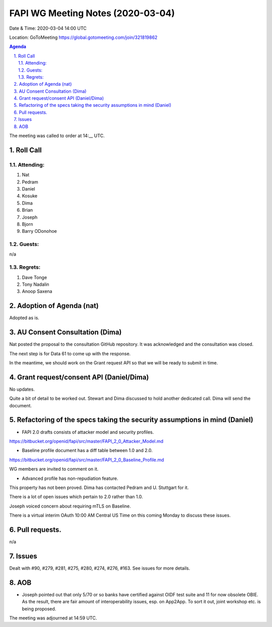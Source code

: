 ============================================
FAPI WG Meeting Notes (2020-03-04) 
============================================
Date & Time: 2020-03-04 14:00 UTC

Location: GoToMeeting https://global.gotomeeting.com/join/321819862

.. sectnum:: 
   :suffix: .


.. contents:: Agenda

The meeting was called to order at 14:__ UTC. 

Roll Call 
===========
Attending:
--------------------
#. Nat
#. Pedram
#. Daniel
#. Kosuke
#. Dima
#. Brian
#. Joseph
#. Bjorn
#. Barry ODonohoe


Guests:
--------------
n/a

Regrets: 
---------------------   
#. Dave Tonge
#. Tony Nadalin
#. Anoop Saxena

Adoption of Agenda (nat)
===========================
Adopted as is. 

AU Consent Consultation (Dima)
========================================
Nat posted the proposal to the consultation GitHub repository. 
It was acknowledged and the consultation was closed. 

The next step is for Data 61 to come up with the response. 

In the meantime, we should work on the Grant request API so that we will be ready to submit in time. 

Grant request/consent API (Daniel/Dima)
====================================================
No updates. 

Quite a bit of detail to be worked out. 
Stewart and Dima discussed to hold another dedicated call. 
Dima will send the document. 

Refactoring of the specs taking the security assumptions in mind (Daniel)
==========================================================================
* FAPI 2.0 drafts consists of attacker model and security profiles. 

https://bitbucket.org/openid/fapi/src/master/FAPI_2_0_Attacker_Model.md

* Baseline profile document has a diff table between 1.0 and 2.0. 

https://bitbucket.org/openid/fapi/src/master/FAPI_2_0_Baseline_Profile.md

WG members are invited to comment on it. 

* Advanced profile has non-repudiation feature. 

This property has not been proved. Dima has contacted Pedram and U. Stuttgart for it. 

There is a lot of open issues which pertain to 2.0 rather than 1.0. 

Joseph voiced concern about requiring mTLS on Baseline. 

There is a virtual interim OAuth 10:00 AM Central US Time on this coming Monday to discuss these issues. 


Pull requests. 
==================
n/a

Issues
========
Dealt with #90, #279, #281, #275, #280, #274, #276, #163. 
See issues for more details. 

AOB
==========================
* Joseph pointed out that only 5/70 or so banks have certified against OIDF test suite and 11 for now obsolete OBIE. As the result, there are fair amount of interoperability issues, esp. on App2App. To sort it out, joint workshop etc. is being proposed. 


The meeting was adjourned at 14:59 UTC.